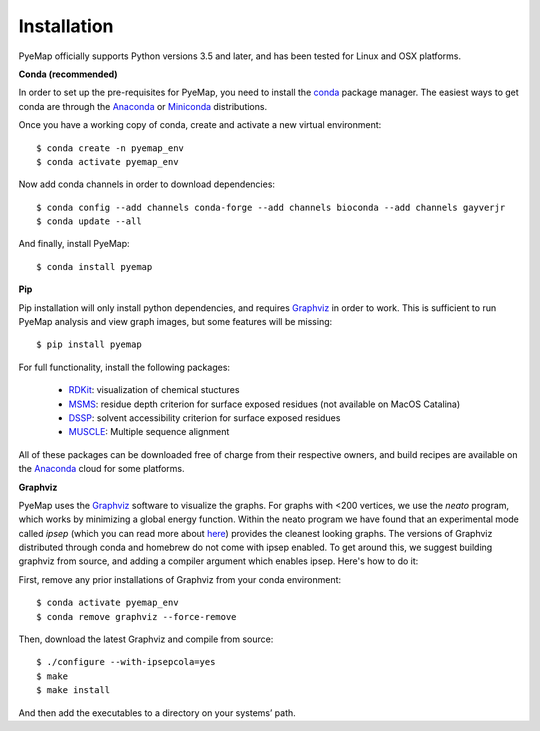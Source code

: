 Installation
=========================================================
PyeMap officially supports Python versions 3.5 and later, and has been tested for Linux and OSX platforms.

**Conda (recommended)**

In order to set up the pre-requisites for PyeMap, you need to install the conda_ package manager. The easiest ways to get conda are
through the Anaconda_ or Miniconda_ distributions.

.. _conda: https://docs.conda.io/en/latest/

.. _Anaconda: https://www.anaconda.com/

.. _Miniconda: https://docs.conda.io/en/latest/miniconda.html

Once you have a working copy of conda, create and activate a new virtual environment::

    $ conda create -n pyemap_env
    $ conda activate pyemap_env

Now add conda channels in order to download dependencies::

    $ conda config --add channels conda-forge --add channels bioconda --add channels gayverjr
    $ conda update --all

And finally, install PyeMap::

    $ conda install pyemap

**Pip**

Pip installation will only install python dependencies, and requires Graphviz_ in order to work.
This is sufficient to run PyeMap analysis and view graph images, but some features will be missing::

    $ pip install pyemap

For full functionality, install the following packages:

    - RDKit_: visualization of chemical stuctures
    - MSMS_: residue depth criterion for surface exposed residues (not available on MacOS Catalina)
    - DSSP_: solvent accessibility criterion for surface exposed residues
    - MUSCLE_: Multiple sequence alignment

All of these packages can be downloaded free of charge from their respective owners, and build recipes are available on the
Anaconda_ cloud for some platforms.

**Graphviz**

PyeMap uses the Graphviz_ software to visualize the graphs. For graphs with <200 vertices, we use the `neato` program,
which works by minimizing a global energy function. Within the neato program we have found that an experimental mode called `ipsep`
(which you can read more about here_) provides the cleanest looking graphs. The versions of Graphviz distributed through conda and homebrew
do not come with ipsep enabled. To get around this, we suggest building graphviz from source, and adding a compiler argument which
enables ipsep. Here's how to do it:

.. _here: http://citeseerx.ist.psu.edu/viewdoc/download?doi=10.1.1.591.840&rep=rep1&type=pdf
.. _MSMS: http://mgltools.scripps.edu/packages/MSMS
.. _DSSP: https://github.com/cmbi/xssp/releases
.. _Graphviz: https://graphviz.gitlab.io/
.. _RDKit: https://www.rdkit.org/docs/Install.html
.. _MUSCLE: http://www.drive5.com/muscle/
.. _RCSB: https://www.rcsb.org/

First, remove any prior installations of Graphviz from your conda environment::

   $ conda activate pyemap_env
   $ conda remove graphviz --force-remove

Then, download the latest Graphviz and compile from source::

   $ ./configure --with-ipsepcola=yes
   $ make
   $ make install

And then add the executables to a directory on your systems’ path.
